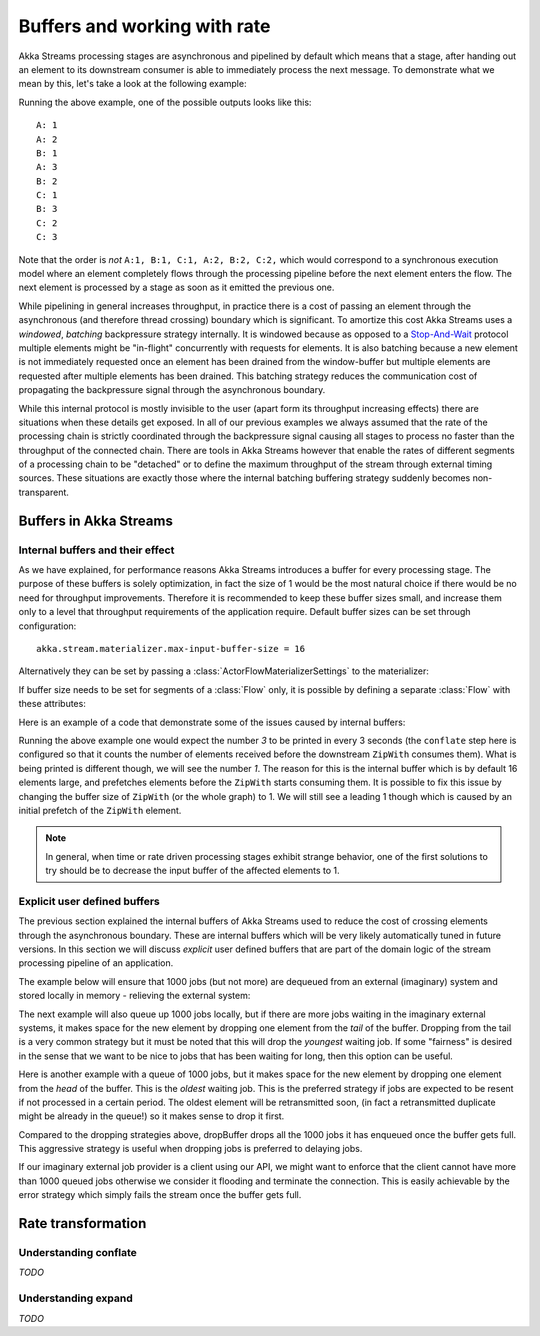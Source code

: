 .. _stream-rate-java:

#############################
Buffers and working with rate
#############################

Akka Streams processing stages are asynchronous and pipelined by default which means that a stage, after handing out
an element to its downstream consumer is able to immediately process the next message. To demonstrate what we mean
by this, let's take a look at the following example:

.. includecode:: ../../../akka-samples/akka-docs-java-lambda/src/test/java/docs/stream/StreamBuffersRateDocTest.java#pipelining

Running the above example, one of the possible outputs looks like this:

::

    A: 1
    A: 2
    B: 1
    A: 3
    B: 2
    C: 1
    B: 3
    C: 2
    C: 3

Note that the order is *not* ``A:1, B:1, C:1, A:2, B:2, C:2,`` which would correspond to a synchronous execution model
where an element completely flows through the processing pipeline before the next element enters the flow. The next
element is processed by a stage as soon as it emitted the previous one.

While pipelining in general increases throughput, in practice there is a cost of passing an element through the
asynchronous (and therefore thread crossing) boundary which is significant. To amortize this cost Akka Streams uses
a *windowed*, *batching* backpressure strategy internally. It is windowed because as opposed to a `Stop-And-Wait`_
protocol multiple elements might be "in-flight" concurrently with requests for elements. It is also batching because
a new element is not immediately requested once an element has been drained from the window-buffer but multiple elements
are requested after multiple elements has been drained. This batching strategy reduces the communication cost of
propagating the backpressure signal through the asynchronous boundary.

While this internal protocol is mostly invisible to the user (apart form its throughput increasing effects) there are
situations when these details get exposed. In all of our previous examples we always assumed that the rate of the
processing chain is strictly coordinated through the backpressure signal causing all stages to process no faster than
the throughput of the connected chain. There are tools in Akka Streams however that enable the rates of different segments
of a processing chain to be "detached" or to define the maximum throughput of the stream through external timing sources.
These situations are exactly those where the internal batching buffering strategy suddenly becomes non-transparent.

.. _Stop-And-Wait: https://en.wikipedia.org/wiki/Stop-and-wait_ARQ

.. _stream-buffers-java:

Buffers in Akka Streams
=======================

Internal buffers and their effect
---------------------------------

As we have explained, for performance reasons Akka Streams introduces a buffer for every processing stage. The purpose
of these buffers is solely optimization, in fact the size of 1 would be the most natural choice if there would be no
need for throughput improvements. Therefore it is recommended to keep these buffer sizes small, and increase them only
to a level that throughput requirements of the application require. Default buffer sizes can be set through configuration:

::

    akka.stream.materializer.max-input-buffer-size = 16

Alternatively they can be set by passing a :class:`ActorFlowMaterializerSettings` to the materializer:

.. includecode:: ../../../akka-samples/akka-docs-java-lambda/src/test/java/docs/stream/StreamBuffersRateDocTest.java#materializer-buffer

If buffer size needs to be set for segments of a :class:`Flow` only, it is possible by defining a separate
:class:`Flow` with these attributes:

.. includecode:: ../../../akka-samples/akka-docs-java-lambda/src/test/java/docs/stream/StreamBuffersRateDocTest.java#section-buffer

Here is an example of a code that demonstrate some of the issues caused by internal buffers:

.. includecode:: ../../../akka-samples/akka-docs-java-lambda/src/test/java/docs/stream/StreamBuffersRateDocTest.java#buffering-abstraction-leak

Running the above example one would expect the number *3* to be printed in every 3 seconds (the ``conflate`` step here
is configured so that it counts the number of elements received before the downstream ``ZipWith`` consumes them). What
is being printed is different though, we will see the number *1*. The reason for this is the internal buffer which is
by default 16 elements large, and prefetches elements before the ``ZipWith`` starts consuming them. It is possible
to fix this issue by changing the buffer size of ``ZipWith`` (or the whole graph) to 1. We will still see a leading
1 though which is caused by an initial prefetch of the ``ZipWith`` element.

.. note::
   In general, when time or rate driven processing stages exhibit strange behavior, one of the first solutions to try
   should be to decrease the input buffer of the affected elements to 1.

Explicit user defined buffers
-----------------------------

The previous section explained the internal buffers of Akka Streams used to reduce the cost of crossing elements through
the asynchronous boundary. These are internal buffers which will be very likely automatically tuned in future versions.
In this section we will discuss *explicit* user defined buffers that are part of the domain logic of the stream processing
pipeline of an application.

The example below will ensure that 1000 jobs (but not more) are dequeued from an external (imaginary) system and
stored locally in memory - relieving the external system:

.. includecode:: ../../../akka-samples/akka-docs-java-lambda/src/test/java/docs/stream/StreamBuffersRateDocTest.java#explicit-buffers-backpressure

The next example will also queue up 1000 jobs locally, but if there are more jobs waiting
in the imaginary external systems, it makes space for the new element by
dropping one element from the *tail* of the buffer. Dropping from the tail is a very common strategy but
it must be noted that this will drop the *youngest* waiting job. If some "fairness" is desired in the sense that
we want to be nice to jobs that has been waiting for long, then this option can be useful.

.. includecode:: ../../../akka-samples/akka-docs-java-lambda/src/test/java/docs/stream/StreamBuffersRateDocTest.java#explicit-buffers-droptail

Here is another example with a queue of 1000 jobs, but it makes space for the new element by
dropping one element from the *head* of the buffer. This is the *oldest*
waiting job. This is the preferred strategy if jobs are expected to be
resent if not processed in a certain period. The oldest element will be
retransmitted soon, (in fact a retransmitted duplicate might be already in the queue!)
so it makes sense to drop it first.

.. includecode:: ../../../akka-samples/akka-docs-java-lambda/src/test/java/docs/stream/StreamBuffersRateDocTest.java#explicit-buffers-drophead

Compared to the dropping strategies above, dropBuffer drops all the 1000
jobs it has enqueued once the buffer gets full. This aggressive strategy
is useful when dropping jobs is preferred to delaying jobs.

.. includecode:: ../../../akka-samples/akka-docs-java-lambda/src/test/java/docs/stream/StreamBuffersRateDocTest.java#explicit-buffers-dropbuffer

If our imaginary external job provider is a client using our API, we might
want to enforce that the client cannot have more than 1000 queued jobs
otherwise we consider it flooding and terminate the connection. This is
easily achievable by the error strategy which simply fails the stream
once the buffer gets full.

.. includecode:: ../../../akka-samples/akka-docs-java-lambda/src/test/java/docs/stream/StreamBuffersRateDocTest.java#explicit-buffers-fail

Rate transformation
===================

Understanding conflate
----------------------

*TODO*

Understanding expand
--------------------

*TODO*
